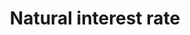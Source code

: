 :PROPERTIES:
:ID:       f58b904c-2230-440f-acbe-33bdebeca003
:END:
#+title: Natural interest rate

#+BIBLIOGRAPHY: ~/Org/zotero_refs.bib
#+OPTIONS: num:nil ^:{} toc:nil
